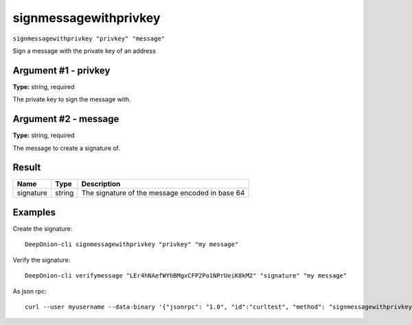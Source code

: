 .. This file is licensed under the MIT License (MIT) available on
   http://opensource.org/licenses/MIT.

signmessagewithprivkey
======================

``signmessagewithprivkey "privkey" "message"``

Sign a message with the private key of an address

Argument #1 - privkey
~~~~~~~~~~~~~~~~~~~~~

**Type:** string, required

The private key to sign the message with.

Argument #2 - message
~~~~~~~~~~~~~~~~~~~~~

**Type:** string, required

The message to create a signature of.

Result
~~~~~~

.. list-table::
   :header-rows: 1

   * - Name
     - Type
     - Description
   * - signature
     - string
     - The signature of the message encoded in base 64

Examples
~~~~~~~~


.. highlight:: shell

Create the signature::

  DeepOnion-cli signmessagewithprivkey "privkey" "my message"

Verify the signature::

  DeepOnion-cli verifymessage "LEr4hNAefWYhBMgxCFP2Po1NPrUeiK8kM2" "signature" "my message"

As json rpc::

  curl --user myusername --data-binary '{"jsonrpc": "1.0", "id":"curltest", "method": "signmessagewithprivkey", "params": ["privkey", "my message"] }' -H 'content-type: text/plain;' http://127.0.0.1:9332/

